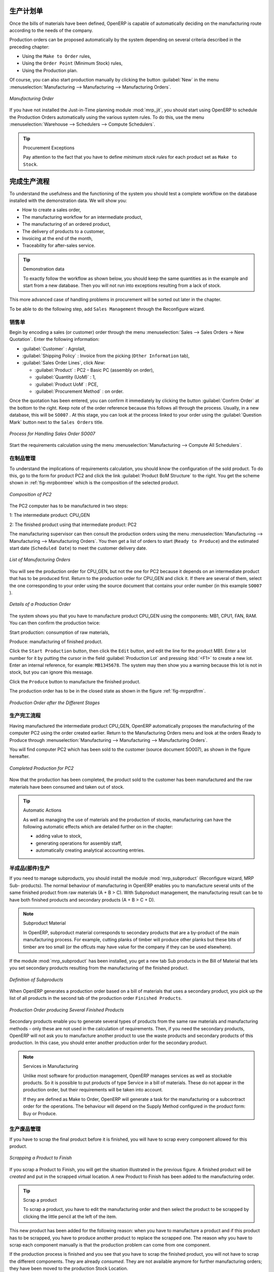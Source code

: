 .. i18n: Manufacturing Orders
.. i18n: ====================
..

生产计划单
====================

.. i18n: Once the bills of materials have been defined, OpenERP is capable of automatically deciding on the manufacturing route according to the needs of the company.
..

Once the bills of materials have been defined, OpenERP is capable of automatically deciding on the manufacturing route according to the needs of the company.

.. i18n: Production orders can be proposed automatically by the system depending on several criteria described in the preceding chapter:
..

Production orders can be proposed automatically by the system depending on several criteria described in the preceding chapter:

.. i18n: * Using the ``Make to Order`` rules,
.. i18n: 
.. i18n: * Using the ``Order Point`` (Minimum Stock) rules,
.. i18n: 
.. i18n: * Using the Production plan.
..

* Using the ``Make to Order`` rules,

* Using the ``Order Point`` (Minimum Stock) rules,

* Using the Production plan.

.. i18n: Of course, you can also start production manually by clicking the button :guilabel:`New` in the menu :menuselection:`Manufacturing --> Manufacturing --> Manufacturing Orders`.
..

Of course, you can also start production manually by clicking the button :guilabel:`New` in the menu :menuselection:`Manufacturing --> Manufacturing --> Manufacturing Orders`.

.. i18n: .. figure:: images/mrp_manual.png
.. i18n:    :scale: 75
.. i18n:    :align: center
.. i18n: 
.. i18n:    *Manufacturing Order*
..

.. figure:: images/mrp_manual.png
   :scale: 75
   :align: center

   *Manufacturing Order*

.. i18n: .. index::
.. i18n:    single: module; mrp_jit
..

.. index::
   single: module; mrp_jit

.. i18n: If you have not installed the Just-in-Time planning module :mod:`mrp_jit`, you should start using OpenERP to schedule the Production Orders automatically using the various system rules. To do this, use the menu :menuselection:`Warehouse --> Schedulers --> Compute Schedulers`.
..

If you have not installed the Just-in-Time planning module :mod:`mrp_jit`, you should start using OpenERP to schedule the Production Orders automatically using the various system rules. To do this, use the menu :menuselection:`Warehouse --> Schedulers --> Compute Schedulers`.

.. i18n: .. tip:: Procurement Exceptions
.. i18n: 
.. i18n:         Pay attention to the fact that you have to define `minimum stock rules` for each product set as ``Make to Stock``.
..

.. tip:: Procurement Exceptions

        Pay attention to the fact that you have to define `minimum stock rules` for each product set as ``Make to Stock``.

.. i18n: Complete Production Workflow
.. i18n: ============================
..

完成生产流程
============================

.. i18n: To understand the usefulness and the functioning of the system you should test a complete workflow
.. i18n: on the database installed with the demonstration data. We will show you:
..

To understand the usefulness and the functioning of the system you should test a complete workflow
on the database installed with the demonstration data. We will show you:

.. i18n: * How to create a sales order,
.. i18n: 
.. i18n: * The manufacturing workflow for an intermediate product,
.. i18n: 
.. i18n: * The manufacturing of an ordered product,
.. i18n: 
.. i18n: * The delivery of products to a customer,
.. i18n: 
.. i18n: * Invoicing at the end of the month,
.. i18n: 
.. i18n: * Traceability for after-sales service.
..

* How to create a sales order,

* The manufacturing workflow for an intermediate product,

* The manufacturing of an ordered product,

* The delivery of products to a customer,

* Invoicing at the end of the month,

* Traceability for after-sales service.

.. i18n: .. tip:: Demonstration data
.. i18n: 
.. i18n:     To exactly follow the workflow as shown below, you should keep the same quantities as in the
.. i18n:     example and start from a new database. Then you will not run into exceptions resulting from a lack of stock.
..

.. tip:: Demonstration data

    To exactly follow the workflow as shown below, you should keep the same quantities as in the
    example and start from a new database. Then you will not run into exceptions resulting from a lack of stock.

.. i18n: This more advanced case of handling problems in procurement will be sorted out later in the chapter.
..

This more advanced case of handling problems in procurement will be sorted out later in the chapter.

.. i18n: To be able to do the following step, add ``Sales Management`` through the Reconfigure wizard.
..

To be able to do the following step, add ``Sales Management`` through the Reconfigure wizard.

.. i18n: The Sales Order
.. i18n: +++++++++++++++
..

销售单
+++++++++++++++

.. i18n: .. index:: quotation
.. i18n: .. index:: sales order
..

.. index:: quotation
.. index:: sales order

.. i18n: Begin by encoding a sales (or customer) order through the menu :menuselection:`Sales --> Sales Orders -> New Quotation`. Enter the following information:
..

Begin by encoding a sales (or customer) order through the menu :menuselection:`Sales --> Sales Orders -> New Quotation`. Enter the following information:

.. i18n: * :guilabel:`Customer` : Agrolait,
.. i18n: 
.. i18n: * :guilabel:`Shipping Policy` : Invoice from the picking (``Other Information`` tab),
.. i18n: 
.. i18n: * :guilabel:`Sales Order Lines`, click `New`:
.. i18n: 
.. i18n:   * :guilabel:`Product` : PC2 – Basic PC (assembly on order),
.. i18n: 
.. i18n:   * :guilabel:`Quantity (UoM)` : 1,
.. i18n: 
.. i18n:   * :guilabel:`Product UoM` : PCE,
.. i18n: 
.. i18n:   * :guilabel:`Procurement Method` : on order.
..

* :guilabel:`Customer` : Agrolait,

* :guilabel:`Shipping Policy` : Invoice from the picking (``Other Information`` tab),

* :guilabel:`Sales Order Lines`, click `New`:

  * :guilabel:`Product` : PC2 – Basic PC (assembly on order),

  * :guilabel:`Quantity (UoM)` : 1,

  * :guilabel:`Product UoM` : PCE,

  * :guilabel:`Procurement Method` : on order.

.. i18n: Once the quotation has been entered, you can confirm it immediately by clicking the button
.. i18n: :guilabel:`Confirm Order` at the bottom to the right. Keep note of the order reference because this
.. i18n: follows all through the process. Usually, in a new database, this will be ``SO007`` . At this stage,
.. i18n: you can look at the process linked to your order using the :guilabel:`Question Mark` button next to the ``Sales Orders`` title.
..

Once the quotation has been entered, you can confirm it immediately by clicking the button
:guilabel:`Confirm Order` at the bottom to the right. Keep note of the order reference because this
follows all through the process. Usually, in a new database, this will be ``SO007`` . At this stage,
you can look at the process linked to your order using the :guilabel:`Question Mark` button next to the ``Sales Orders`` title.

.. i18n: .. figure:: images/mrp_sales_process_new.png
.. i18n:    :scale: 75
.. i18n:    :align: center
.. i18n: 
.. i18n:    *Process for Handling Sales Order SO007*
..

.. figure:: images/mrp_sales_process_new.png
   :scale: 75
   :align: center

   *Process for Handling Sales Order SO007*

.. i18n: Start the requirements calculation using the menu :menuselection:`Manufacturing --> Compute All Schedulers`.
..

Start the requirements calculation using the menu :menuselection:`Manufacturing --> Compute All Schedulers`.

.. i18n: .. index::
.. i18n:    single: semi-finished product
..

.. index::
   single: semi-finished product

.. i18n: Producing an Intermediate Product
.. i18n: +++++++++++++++++++++++++++++++++
..

在制品管理
+++++++++++++++++++++++++++++++++

.. i18n: To understand the implications of requirements calculation, you should know the configuration of the sold product. To do this, go to the form for product PC2 and click the link :guilabel:`Product BoM Structure` to the right. You get the scheme shown in :ref:`fig-mrpbomtree` which is the composition of the selected product.
..

To understand the implications of requirements calculation, you should know the configuration of the sold product. To do this, go to the form for product PC2 and click the link :guilabel:`Product BoM Structure` to the right. You get the scheme shown in :ref:`fig-mrpbomtree` which is the composition of the selected product.

.. i18n: .. _fig-mrpbomtree:
.. i18n: 
.. i18n: .. figure:: images/mrp_product_bom_tree_new.png
.. i18n:    :scale: 75
.. i18n:    :align: center
.. i18n: 
.. i18n:    *Composition of PC2*
..

.. _fig-mrpbomtree:

.. figure:: images/mrp_product_bom_tree_new.png
   :scale: 75
   :align: center

   *Composition of PC2*

.. i18n: The PC2 computer has to be manufactured in two steps:
..

The PC2 computer has to be manufactured in two steps:

.. i18n: 1: The intermediate product: CPU_GEN
..

1: The intermediate product: CPU_GEN

.. i18n: 2: The finished product using that intermediate product: PC2
..

2: The finished product using that intermediate product: PC2

.. i18n: The manufacturing supervisor can then consult the production orders using the menu
.. i18n: :menuselection:`Manufacturing --> Manufacturing --> Manufacturing Orders`. You then get a
.. i18n: list of orders to start (``Ready to Produce``) and the estimated start date (``Scheduled Date``) to meet the customer delivery date.
..

The manufacturing supervisor can then consult the production orders using the menu
:menuselection:`Manufacturing --> Manufacturing --> Manufacturing Orders`. You then get a
list of orders to start (``Ready to Produce``) and the estimated start date (``Scheduled Date``) to meet the customer delivery date.

.. i18n: .. figure:: images/mrp_production_list_new.png
.. i18n:    :scale: 75
.. i18n:    :align: center
.. i18n: 
.. i18n:    *List of Manufacturing Orders*
..

.. figure:: images/mrp_production_list_new.png
   :scale: 75
   :align: center

   *List of Manufacturing Orders*

.. i18n: You will see the production order for CPU_GEN, but not the one for PC2 because it depends on an intermediate product that has to be produced first. Return to the production order for CPU_GEN and click it. If there are several of them, select the one corresponding to your order using the source document that contains your order number (in this example ``SO007`` ).
..

You will see the production order for CPU_GEN, but not the one for PC2 because it depends on an intermediate product that has to be produced first. Return to the production order for CPU_GEN and click it. If there are several of them, select the one corresponding to your order using the source document that contains your order number (in this example ``SO007`` ).

.. i18n: .. figure:: images/mrp_production_form_new.png
.. i18n:    :scale: 75
.. i18n:    :align: center
.. i18n: 
.. i18n:    *Details of a Production Order*
..

.. figure:: images/mrp_production_form_new.png
   :scale: 75
   :align: center

   *Details of a Production Order*

.. i18n: The system shows you that you have to manufacture product CPU_GEN using the components: MB1, CPU1, FAN, RAM. You can then confirm the production twice:
..

The system shows you that you have to manufacture product CPU_GEN using the components: MB1, CPU1, FAN, RAM. You can then confirm the production twice:

.. i18n: Start production: consumption of raw materials,
..

Start production: consumption of raw materials,

.. i18n: Produce: manufacturing of finished product.
..

Produce: manufacturing of finished product.

.. i18n: Click the ``Start Production`` button, then click the ``Edit`` button, and edit the line for the product MB1. Enter a lot number for it by putting the cursor in the field :guilabel:`Production Lot` and pressing :kbd:`<F1>` to create a new lot. Enter an internal reference, for example: ``MB1345678``. The system may then show you a warning because this lot is not in stock, but you can ignore this message.
..

Click the ``Start Production`` button, then click the ``Edit`` button, and edit the line for the product MB1. Enter a lot number for it by putting the cursor in the field :guilabel:`Production Lot` and pressing :kbd:`<F1>` to create a new lot. Enter an internal reference, for example: ``MB1345678``. The system may then show you a warning because this lot is not in stock, but you can ignore this message.

.. i18n: Click the ``Produce`` button to manufacture the finished product.
..

Click the ``Produce`` button to manufacture the finished product.

.. i18n: The production order has to be in the closed state as shown in the figure :ref:`fig-mrpprdfrm`.
..

The production order has to be in the closed state as shown in the figure :ref:`fig-mrpprdfrm`.

.. i18n: .. _fig-mrpprdfrm:
.. i18n: 
.. i18n: .. figure:: images/mrp_production_form_end_new.png
.. i18n:    :scale: 75
.. i18n:    :align: center
.. i18n: 
.. i18n:    *Production Order after the Different Stages*
..

.. _fig-mrpprdfrm:

.. figure:: images/mrp_production_form_end_new.png
   :scale: 75
   :align: center

   *Production Order after the Different Stages*

.. i18n: Finished Product Manufacturing
.. i18n: ++++++++++++++++++++++++++++++
..

生产完工流程
++++++++++++++++++++++++++++++

.. i18n: Having manufactured the intermediate product CPU_GEN, OpenERP automatically proposes the manufacturing
.. i18n: of the computer PC2 using the order created earlier. Return to the Manufacturing Orders menu and look at the orders Ready to Produce through  :menuselection:`Manufacturing --> Manufacturing --> Manufacturing Orders`.
..

Having manufactured the intermediate product CPU_GEN, OpenERP automatically proposes the manufacturing
of the computer PC2 using the order created earlier. Return to the Manufacturing Orders menu and look at the orders Ready to Produce through  :menuselection:`Manufacturing --> Manufacturing --> Manufacturing Orders`.

.. i18n: You will find computer PC2 which has been sold to the customer (source document SO007), as shown in the figure hereafter.
..

You will find computer PC2 which has been sold to the customer (source document SO007), as shown in the figure hereafter.

.. i18n: .. figure:: images/mrp_production_list_end_new.png
.. i18n:     :scale: 75
.. i18n:     :align: center
.. i18n:     
.. i18n:     *Completed Production for PC2*
..

.. figure:: images/mrp_production_list_end_new.png
    :scale: 75
    :align: center
    
    *Completed Production for PC2*

.. i18n: Now that the production has been completed, the product sold to the customer has been manufactured and the raw materials have been consumed and taken out of stock.
.. i18n:  
.. i18n: .. tip:: Automatic Actions
.. i18n: 
.. i18n:     As well as managing the use of materials and the production of stocks, manufacturing can have the following
.. i18n:     automatic effects which are detailed further on in the chapter:
.. i18n:     
.. i18n:     * adding value to stock,
.. i18n:     * generating operations for assembly staff,
.. i18n:     * automatically creating analytical accounting entries.
..

Now that the production has been completed, the product sold to the customer has been manufactured and the raw materials have been consumed and taken out of stock.
 
.. tip:: Automatic Actions

    As well as managing the use of materials and the production of stocks, manufacturing can have the following
    automatic effects which are detailed further on in the chapter:
    
    * adding value to stock,
    * generating operations for assembly staff,
    * automatically creating analytical accounting entries.

.. i18n: Subproduct Production
.. i18n: +++++++++++++++++++++
..

半成品(部件)生产
+++++++++++++++++++++

.. i18n: If you need to manage subproducts, you should install the module :mod:`mrp_subproduct` (Reconfigure wizard, MRP Sub-
.. i18n: products). The normal behaviour of manufacturing in OpenERP enables you to manufacture several units of the
.. i18n: same finished product from raw materials (A + B > C). With Subproduct management, the manufacturing result can be to have both finished products and secondary products (A + B > C + D).
..

If you need to manage subproducts, you should install the module :mod:`mrp_subproduct` (Reconfigure wizard, MRP Sub-
products). The normal behaviour of manufacturing in OpenERP enables you to manufacture several units of the
same finished product from raw materials (A + B > C). With Subproduct management, the manufacturing result can be to have both finished products and secondary products (A + B > C + D).

.. i18n: .. note:: Subproduct Material
.. i18n: 
.. i18n:     In OpenERP, subproduct material corresponds to secondary products that are a by-product of the main manufacturing
.. i18n:     process. For example, cutting planks of timber will produce other planks but these bits of timber are too small 
.. i18n:     (or the offcuts may have value for the company if they can be used elsewhere).
..

.. note:: Subproduct Material

    In OpenERP, subproduct material corresponds to secondary products that are a by-product of the main manufacturing
    process. For example, cutting planks of timber will produce other planks but these bits of timber are too small 
    (or the offcuts may have value for the company if they can be used elsewhere).

.. i18n: If the module :mod:`mrp_subproduct` has been installed, you get a new tab Sub products in the Bill of Material
.. i18n: that lets you set secondary products resulting from the manufacturing of the finished product.
..

If the module :mod:`mrp_subproduct` has been installed, you get a new tab Sub products in the Bill of Material
that lets you set secondary products resulting from the manufacturing of the finished product.

.. i18n: .. figure:: images/mrp_bom_subproduct.png
.. i18n:     :scale: 75
.. i18n:     :align: center
.. i18n:     
.. i18n:     *Definition of Subproducts*
..

.. figure:: images/mrp_bom_subproduct.png
    :scale: 75
    :align: center
    
    *Definition of Subproducts*

.. i18n: When OpenERP generates a production order based on a bill of materials that uses a secondary product, you pick
.. i18n: up the list of all products in the second tab of the production order ``Finished Products``.
.. i18n:     
.. i18n: .. figure:: images/mrp_production.png
.. i18n:     :scale: 75
.. i18n:     :align: center
.. i18n:     
.. i18n:     *Production Order producing Several Finished Products*
..

When OpenERP generates a production order based on a bill of materials that uses a secondary product, you pick
up the list of all products in the second tab of the production order ``Finished Products``.
    
.. figure:: images/mrp_production.png
    :scale: 75
    :align: center
    
    *Production Order producing Several Finished Products*

.. i18n: Secondary products enable you to generate several types of products from the same raw materials and manufacturing methods - only these are not used in the calculation of requirements. Then, if you need the secondary products, OpenERP will not ask you to manufacture another product to use the waste products and secondary products of this production. In this case, you should enter another production order for the secondary product.
..

Secondary products enable you to generate several types of products from the same raw materials and manufacturing methods - only these are not used in the calculation of requirements. Then, if you need the secondary products, OpenERP will not ask you to manufacture another product to use the waste products and secondary products of this production. In this case, you should enter another production order for the secondary product.

.. i18n: .. note:: Services in Manufacturing
.. i18n: 
.. i18n:     Unlike most software for production management, OpenERP manages services as well as stockable products. So
.. i18n:     it is possible to put products of type Service in a bill of materials. These do not appear in the production 
.. i18n:     order, but their requirements will be taken into account.
.. i18n:     
.. i18n:     If they are defined as Make to Order, OpenERP will generate a task for the manufacturing or a subcontract
.. i18n:     order for the operations. The behaviour will depend on the Supply Method configured in the product form: Buy
.. i18n:     or Produce.
..

.. note:: Services in Manufacturing

    Unlike most software for production management, OpenERP manages services as well as stockable products. So
    it is possible to put products of type Service in a bill of materials. These do not appear in the production 
    order, but their requirements will be taken into account.
    
    If they are defined as Make to Order, OpenERP will generate a task for the manufacturing or a subcontract
    order for the operations. The behaviour will depend on the Supply Method configured in the product form: Buy
    or Produce.

.. i18n: Scrapping
.. i18n: +++++++++
..

生产废品管理
+++++++++++++

.. i18n: If you have to scrap the final product before it is finished, you will have to scrap every component allowed for this product. 
..

If you have to scrap the final product before it is finished, you will have to scrap every component allowed for this product. 

.. i18n: .. figure:: images/mo_scrap.png
.. i18n:     :scale: 75
.. i18n:     :align: center
.. i18n:     
.. i18n:     *Scrapping a Product to Finish*
..

.. figure:: images/mo_scrap.png
    :scale: 75
    :align: center
    
    *Scrapping a Product to Finish*

.. i18n: If you scrap a Product to Finish, you will get the situation illustrated in the previous figure. A finished product will be *created* and put in the scrapped virtual location. A new Product to Finish has been added to the manufacturing order.
..

If you scrap a Product to Finish, you will get the situation illustrated in the previous figure. A finished product will be *created* and put in the scrapped virtual location. A new Product to Finish has been added to the manufacturing order.

.. i18n: .. tip:: Scrap a product
.. i18n: 
.. i18n:     To scrap a product, you have to edit the manufacturing order and then select the product to be
.. i18n:     scrapped by clicking the little pencil at the left of the item.
..

.. tip:: Scrap a product

    To scrap a product, you have to edit the manufacturing order and then select the product to be
    scrapped by clicking the little pencil at the left of the item.

.. i18n: This new product has been added for the following reason: when you have to manufacture a product and if this product
.. i18n: has to be scrapped, you have to produce another product to replace the scrapped one. The reason why 
.. i18n: you have to scrap each component manually is that the production problem can come from one component.
..

This new product has been added for the following reason: when you have to manufacture a product and if this product
has to be scrapped, you have to produce another product to replace the scrapped one. The reason why 
you have to scrap each component manually is that the production problem can come from one component.

.. i18n: If the production process is finished and you see that you have to scrap the finished product, you will
.. i18n: not have to scrap the different components. They are already *consumed*. They are not available anymore
.. i18n: for further manufacturing orders; they have been moved to the production Stock Location.
..

If the production process is finished and you see that you have to scrap the finished product, you will
not have to scrap the different components. They are already *consumed*. They are not available anymore
for further manufacturing orders; they have been moved to the production Stock Location.

.. i18n: Production Orders
.. i18n: +++++++++++++++++
..

生产订单
+++++++++++++++++

.. i18n: To open a Production Order, use the menu :menuselection:`Manufacturing --> Manufacturing --> Manufacturing Orders` and click the `New` button.
.. i18n: You get a blank form to enter a new production order as shown in the figure :ref:`fig-mrpprdnew`.
..

To open a Production Order, use the menu :menuselection:`Manufacturing --> Manufacturing --> Manufacturing Orders` and click the `New` button.
You get a blank form to enter a new production order as shown in the figure :ref:`fig-mrpprdnew`.

.. i18n: .. _fig-mrpprdnew:
.. i18n: 
.. i18n: .. figure:: images/mrp_production_new.png
.. i18n:    :scale: 75
.. i18n:    :align: center
.. i18n: 
.. i18n:    *New Production Order*
..

.. _fig-mrpprdnew:

.. figure:: images/mrp_production_new.png
   :scale: 75
   :align: center

   *New Production Order*

.. i18n: The production order follows the process given by the figure :ref:`fig-mrpprdproc`.
..

The production order follows the process given by the figure :ref:`fig-mrpprdproc`.

.. i18n: .. _fig-mrpprdproc:
.. i18n: 
.. i18n: .. figure:: images/mrp_production_processus.png
.. i18n:    :scale: 75
.. i18n:    :align: center
.. i18n: 
.. i18n:    *Process for Handling a Production Order*
..

.. _fig-mrpprdproc:

.. figure:: images/mrp_production_processus.png
   :scale: 75
   :align: center

   *Process for Handling a Production Order*

.. i18n: The `Scheduled date` , `Product Qty` and `Reference`, are automatically completed when the form is first opened.
.. i18n: Enter the product that you want to produce, and the quantity required. The :guilabel:`Product UOM` by
.. i18n: default is completed automatically by OpenERP when the product is first selected.
..

The `Scheduled date` , `Product Qty` and `Reference`, are automatically completed when the form is first opened.
Enter the product that you want to produce, and the quantity required. The :guilabel:`Product UOM` by
default is completed automatically by OpenERP when the product is first selected.

.. i18n: You then have to set two locations:
..

You then have to set two locations:

.. i18n: 	* The location from which the required raw materials should be found, and
.. i18n: 
.. i18n: 	* The location for depositing the finished products.
..

	* The location from which the required raw materials should be found, and

	* The location for depositing the finished products.

.. i18n: For simplicity, put the ``Stock`` location in both places. The field :guilabel:`Bill of Materials` will
.. i18n: automatically be completed by OpenERP when you select the product. You can then overwrite it with another BoM to specify something else to use for this specific manufacturing, then click the button :guilabel:`Compute Data`.
..

For simplicity, put the ``Stock`` location in both places. The field :guilabel:`Bill of Materials` will
automatically be completed by OpenERP when you select the product. You can then overwrite it with another BoM to specify something else to use for this specific manufacturing, then click the button :guilabel:`Compute Data`.

.. i18n: The tabs :guilabel:`Scheduled Products` and :guilabel:`Work Orders` are also completed automatically when you click
.. i18n: :guilabel:`Compute Data` (in the :guilabel:`Work Orders` or :guilabel:`Scheduled Products` tabs). 
.. i18n: You will find the raw materials there that are required for the production and the operations needed by the assembly staff.
..

The tabs :guilabel:`Scheduled Products` and :guilabel:`Work Orders` are also completed automatically when you click
:guilabel:`Compute Data` (in the :guilabel:`Work Orders` or :guilabel:`Scheduled Products` tabs). 
You will find the raw materials there that are required for the production and the operations needed by the assembly staff.

.. i18n: If you want to start production, click the button :guilabel:`Confirm Production`, and OpenERP automatically completes the :guilabel:`Products to Consume` field in the :guilabel:`Consumed Products` tab and :guilabel:`Products to Finish` field in :guilabel:`Finished Products` tab.
..

If you want to start production, click the button :guilabel:`Confirm Production`, and OpenERP automatically completes the :guilabel:`Products to Consume` field in the :guilabel:`Consumed Products` tab and :guilabel:`Products to Finish` field in :guilabel:`Finished Products` tab.

.. i18n: The information in the :guilabel:`Consumed Products` tab can be changed if:
..

The information in the :guilabel:`Consumed Products` tab can be changed if:

.. i18n: * you want to enter a serial number for raw materials,
.. i18n: 
.. i18n: * you want to change the quantities consumed (lost during production).
..

* you want to enter a serial number for raw materials,

* you want to change the quantities consumed (lost during production).

.. i18n: For traceability, you can set lot numbers on the raw materials used, or on the finished
.. i18n: products.
.. i18n: Note the :guilabel:`Production Lot` and :guilabel:`Pack` numbers.
..

For traceability, you can set lot numbers on the raw materials used, or on the finished
products.
Note the :guilabel:`Production Lot` and :guilabel:`Pack` numbers.

.. i18n: Once the order is confirmed, you should force the reservation of materials
.. i18n: using the :guilabel:`Force Reservation` button. This means that you do not have
.. i18n: to wait for the scheduler to assign and reserve the raw materials from your stock for this
.. i18n: production run. This shortens the procurement process.
..

Once the order is confirmed, you should force the reservation of materials
using the :guilabel:`Force Reservation` button. This means that you do not have
to wait for the scheduler to assign and reserve the raw materials from your stock for this
production run. This shortens the procurement process.

.. i18n: If you do not want to change the priorities, just leave the production order in this state and the scheduler will create a plan based on the priority and your planned date.
..

If you do not want to change the priorities, just leave the production order in this state and the scheduler will create a plan based on the priority and your planned date.

.. i18n: To start the production of products, click :guilabel:`Start Production`. The raw materials are then consumed automatically from stock, which means that the draft ( ``Waiting`` ) movements become ``Done``.
..

To start the production of products, click :guilabel:`Start Production`. The raw materials are then consumed automatically from stock, which means that the draft ( ``Waiting`` ) movements become ``Done``.

.. i18n: Once the production is complete, click :guilabel:`Produce`. The finished products are now moved into stock.
..

Once the production is complete, click :guilabel:`Produce`. The finished products are now moved into stock.

.. i18n: .. Copyright © Open Object Press. All rights reserved.
..

.. Copyright © Open Object Press. All rights reserved.

.. i18n: .. You may take electronic copy of this publication and distribute it if you don't
.. i18n: .. change the content. You can also print a copy to be read by yourself only.
..

.. You may take electronic copy of this publication and distribute it if you don't
.. change the content. You can also print a copy to be read by yourself only.

.. i18n: .. We have contracts with different publishers in different countries to sell and
.. i18n: .. distribute paper or electronic based versions of this book (translated or not)
.. i18n: .. in bookstores. This helps to distribute and promote the OpenERP product. It
.. i18n: .. also helps us to create incentives to pay contributors and authors using author
.. i18n: .. rights of these sales.
..

.. We have contracts with different publishers in different countries to sell and
.. distribute paper or electronic based versions of this book (translated or not)
.. in bookstores. This helps to distribute and promote the OpenERP product. It
.. also helps us to create incentives to pay contributors and authors using author
.. rights of these sales.

.. i18n: .. Due to this, grants to translate, modify or sell this book are strictly
.. i18n: .. forbidden, unless Tiny SPRL (representing Open Object Press) gives you a
.. i18n: .. written authorisation for this.
..

.. Due to this, grants to translate, modify or sell this book are strictly
.. forbidden, unless Tiny SPRL (representing Open Object Press) gives you a
.. written authorisation for this.

.. i18n: .. Many of the designations used by manufacturers and suppliers to distinguish their
.. i18n: .. products are claimed as trademarks. Where those designations appear in this book,
.. i18n: .. and Open Object Press was aware of a trademark claim, the designations have been
.. i18n: .. printed in initial capitals.
..

.. Many of the designations used by manufacturers and suppliers to distinguish their
.. products are claimed as trademarks. Where those designations appear in this book,
.. and Open Object Press was aware of a trademark claim, the designations have been
.. printed in initial capitals.

.. i18n: .. While every precaution has been taken in the preparation of this book, the publisher
.. i18n: .. and the authors assume no responsibility for errors or omissions, or for damages
.. i18n: .. resulting from the use of the information contained herein.
..

.. While every precaution has been taken in the preparation of this book, the publisher
.. and the authors assume no responsibility for errors or omissions, or for damages
.. resulting from the use of the information contained herein.

.. i18n: .. Published by Open Object Press, Grand Rosière, Belgium
..

.. Published by Open Object Press, Grand Rosière, Belgium
